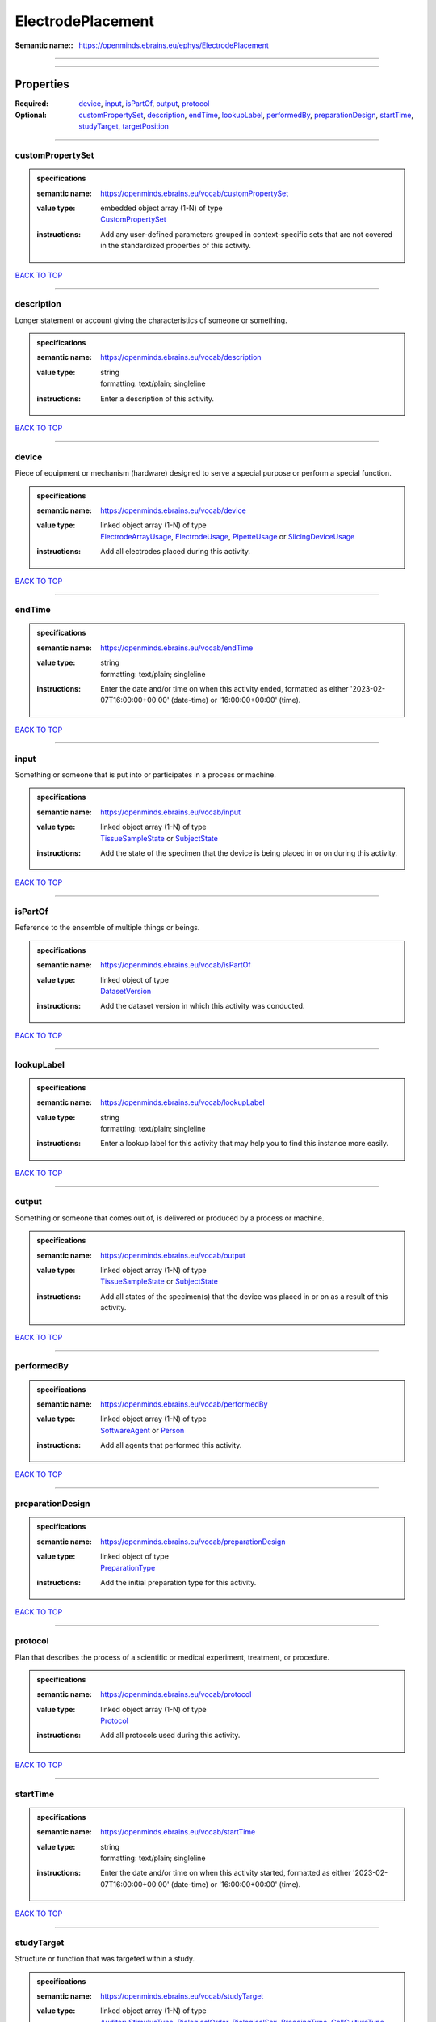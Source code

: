 ##################
ElectrodePlacement
##################

:Semantic name:: https://openminds.ebrains.eu/ephys/ElectrodePlacement


------------

------------

Properties
##########

:Required: `device <device_heading_>`_, `input <input_heading_>`_, `isPartOf <isPartOf_heading_>`_, `output <output_heading_>`_, `protocol <protocol_heading_>`_
:Optional: `customPropertySet <customPropertySet_heading_>`_, `description <description_heading_>`_, `endTime <endTime_heading_>`_, `lookupLabel <lookupLabel_heading_>`_, `performedBy <performedBy_heading_>`_, `preparationDesign <preparationDesign_heading_>`_, `startTime <startTime_heading_>`_, `studyTarget <studyTarget_heading_>`_, `targetPosition <targetPosition_heading_>`_

------------

.. _customPropertySet_heading:

*****************
customPropertySet
*****************

.. admonition:: specifications

   :semantic name: https://openminds.ebrains.eu/vocab/customPropertySet
   :value type: | embedded object array \(1-N\) of type
                | `CustomPropertySet <https://openminds-documentation.readthedocs.io/en/latest/specifications/core/research/customPropertySet.html>`_
   :instructions: Add any user-defined parameters grouped in context-specific sets that are not covered in the standardized properties of this activity.

`BACK TO TOP <ElectrodePlacement_>`_

------------

.. _description_heading:

***********
description
***********

Longer statement or account giving the characteristics of someone or something.

.. admonition:: specifications

   :semantic name: https://openminds.ebrains.eu/vocab/description
   :value type: | string
                | formatting: text/plain; singleline
   :instructions: Enter a description of this activity.

`BACK TO TOP <ElectrodePlacement_>`_

------------

.. _device_heading:

******
device
******

Piece of equipment or mechanism (hardware) designed to serve a special purpose or perform a special function.

.. admonition:: specifications

   :semantic name: https://openminds.ebrains.eu/vocab/device
   :value type: | linked object array \(1-N\) of type
                | `ElectrodeArrayUsage <https://openminds-documentation.readthedocs.io/en/latest/specifications/ephys/device/electrodeArrayUsage.html>`_, `ElectrodeUsage <https://openminds-documentation.readthedocs.io/en/latest/specifications/ephys/device/electrodeUsage.html>`_, `PipetteUsage <https://openminds-documentation.readthedocs.io/en/latest/specifications/ephys/device/pipetteUsage.html>`_ or `SlicingDeviceUsage <https://openminds-documentation.readthedocs.io/en/latest/specifications/specimenPrep/device/slicingDeviceUsage.html>`_
   :instructions: Add all electrodes placed during this activity.

`BACK TO TOP <ElectrodePlacement_>`_

------------

.. _endTime_heading:

*******
endTime
*******

.. admonition:: specifications

   :semantic name: https://openminds.ebrains.eu/vocab/endTime
   :value type: | string
                | formatting: text/plain; singleline
   :instructions: Enter the date and/or time on when this activity ended, formatted as either '2023-02-07T16:00:00+00:00' (date-time) or '16:00:00+00:00' (time).

`BACK TO TOP <ElectrodePlacement_>`_

------------

.. _input_heading:

*****
input
*****

Something or someone that is put into or participates in a process or machine.

.. admonition:: specifications

   :semantic name: https://openminds.ebrains.eu/vocab/input
   :value type: | linked object array \(1-N\) of type
                | `TissueSampleState <https://openminds-documentation.readthedocs.io/en/latest/specifications/core/research/tissueSampleState.html>`_ or `SubjectState <https://openminds-documentation.readthedocs.io/en/latest/specifications/core/research/subjectState.html>`_
   :instructions: Add the state of the specimen that the device is being placed in or on during this activity.

`BACK TO TOP <ElectrodePlacement_>`_

------------

.. _isPartOf_heading:

********
isPartOf
********

Reference to the ensemble of multiple things or beings.

.. admonition:: specifications

   :semantic name: https://openminds.ebrains.eu/vocab/isPartOf
   :value type: | linked object of type
                | `DatasetVersion <https://openminds-documentation.readthedocs.io/en/latest/specifications/core/products/datasetVersion.html>`_
   :instructions: Add the dataset version in which this activity was conducted.

`BACK TO TOP <ElectrodePlacement_>`_

------------

.. _lookupLabel_heading:

***********
lookupLabel
***********

.. admonition:: specifications

   :semantic name: https://openminds.ebrains.eu/vocab/lookupLabel
   :value type: | string
                | formatting: text/plain; singleline
   :instructions: Enter a lookup label for this activity that may help you to find this instance more easily.

`BACK TO TOP <ElectrodePlacement_>`_

------------

.. _output_heading:

******
output
******

Something or someone that comes out of, is delivered or produced by a process or machine.

.. admonition:: specifications

   :semantic name: https://openminds.ebrains.eu/vocab/output
   :value type: | linked object array \(1-N\) of type
                | `TissueSampleState <https://openminds-documentation.readthedocs.io/en/latest/specifications/core/research/tissueSampleState.html>`_ or `SubjectState <https://openminds-documentation.readthedocs.io/en/latest/specifications/core/research/subjectState.html>`_
   :instructions: Add all states of the specimen(s) that the device was placed in or on as a result of this activity.

`BACK TO TOP <ElectrodePlacement_>`_

------------

.. _performedBy_heading:

***********
performedBy
***********

.. admonition:: specifications

   :semantic name: https://openminds.ebrains.eu/vocab/performedBy
   :value type: | linked object array \(1-N\) of type
                | `SoftwareAgent <https://openminds-documentation.readthedocs.io/en/latest/specifications/computation/softwareAgent.html>`_ or `Person <https://openminds-documentation.readthedocs.io/en/latest/specifications/core/actors/person.html>`_
   :instructions: Add all agents that performed this activity.

`BACK TO TOP <ElectrodePlacement_>`_

------------

.. _preparationDesign_heading:

*****************
preparationDesign
*****************

.. admonition:: specifications

   :semantic name: https://openminds.ebrains.eu/vocab/preparationDesign
   :value type: | linked object of type
                | `PreparationType <https://openminds-documentation.readthedocs.io/en/latest/specifications/controlledTerms/preparationType.html>`_
   :instructions: Add the initial preparation type for this activity.

`BACK TO TOP <ElectrodePlacement_>`_

------------

.. _protocol_heading:

********
protocol
********

Plan that describes the process of a scientific or medical experiment, treatment, or procedure.

.. admonition:: specifications

   :semantic name: https://openminds.ebrains.eu/vocab/protocol
   :value type: | linked object array \(1-N\) of type
                | `Protocol <https://openminds-documentation.readthedocs.io/en/latest/specifications/core/research/protocol.html>`_
   :instructions: Add all protocols used during this activity.

`BACK TO TOP <ElectrodePlacement_>`_

------------

.. _startTime_heading:

*********
startTime
*********

.. admonition:: specifications

   :semantic name: https://openminds.ebrains.eu/vocab/startTime
   :value type: | string
                | formatting: text/plain; singleline
   :instructions: Enter the date and/or time on when this activity started, formatted as either '2023-02-07T16:00:00+00:00' (date-time) or '16:00:00+00:00' (time).

`BACK TO TOP <ElectrodePlacement_>`_

------------

.. _studyTarget_heading:

***********
studyTarget
***********

Structure or function that was targeted within a study.

.. admonition:: specifications

   :semantic name: https://openminds.ebrains.eu/vocab/studyTarget
   :value type: | linked object array \(1-N\) of type
                | `AuditoryStimulusType <https://openminds-documentation.readthedocs.io/en/latest/specifications/controlledTerms/auditoryStimulusType.html>`_, `BiologicalOrder <https://openminds-documentation.readthedocs.io/en/latest/specifications/controlledTerms/biologicalOrder.html>`_, `BiologicalSex <https://openminds-documentation.readthedocs.io/en/latest/specifications/controlledTerms/biologicalSex.html>`_, `BreedingType <https://openminds-documentation.readthedocs.io/en/latest/specifications/controlledTerms/breedingType.html>`_, `CellCultureType <https://openminds-documentation.readthedocs.io/en/latest/specifications/controlledTerms/cellCultureType.html>`_, `CellType <https://openminds-documentation.readthedocs.io/en/latest/specifications/controlledTerms/cellType.html>`_, `Disease <https://openminds-documentation.readthedocs.io/en/latest/specifications/controlledTerms/disease.html>`_, `DiseaseModel <https://openminds-documentation.readthedocs.io/en/latest/specifications/controlledTerms/diseaseModel.html>`_, `ElectricalStimulusType <https://openminds-documentation.readthedocs.io/en/latest/specifications/controlledTerms/electricalStimulusType.html>`_, `GeneticStrainType <https://openminds-documentation.readthedocs.io/en/latest/specifications/controlledTerms/geneticStrainType.html>`_, `GustatoryStimulusType <https://openminds-documentation.readthedocs.io/en/latest/specifications/controlledTerms/gustatoryStimulusType.html>`_, `Handedness <https://openminds-documentation.readthedocs.io/en/latest/specifications/controlledTerms/handedness.html>`_, `MolecularEntity <https://openminds-documentation.readthedocs.io/en/latest/specifications/controlledTerms/molecularEntity.html>`_, `OlfactoryStimulusType <https://openminds-documentation.readthedocs.io/en/latest/specifications/controlledTerms/olfactoryStimulusType.html>`_, `OpticalStimulusType <https://openminds-documentation.readthedocs.io/en/latest/specifications/controlledTerms/opticalStimulusType.html>`_, `Organ <https://openminds-documentation.readthedocs.io/en/latest/specifications/controlledTerms/organ.html>`_, `OrganismSubstance <https://openminds-documentation.readthedocs.io/en/latest/specifications/controlledTerms/organismSubstance.html>`_, `OrganismSystem <https://openminds-documentation.readthedocs.io/en/latest/specifications/controlledTerms/organismSystem.html>`_, `Species <https://openminds-documentation.readthedocs.io/en/latest/specifications/controlledTerms/species.html>`_, `SubcellularEntity <https://openminds-documentation.readthedocs.io/en/latest/specifications/controlledTerms/subcellularEntity.html>`_, `TactileStimulusType <https://openminds-documentation.readthedocs.io/en/latest/specifications/controlledTerms/tactileStimulusType.html>`_, `TermSuggestion <https://openminds-documentation.readthedocs.io/en/latest/specifications/controlledTerms/termSuggestion.html>`_, `UBERONParcellation <https://openminds-documentation.readthedocs.io/en/latest/specifications/controlledTerms/UBERONParcellation.html>`_, `VisualStimulusType <https://openminds-documentation.readthedocs.io/en/latest/specifications/controlledTerms/visualStimulusType.html>`_, `CustomAnatomicalEntity <https://openminds-documentation.readthedocs.io/en/latest/specifications/SANDS/non-atlas/customAnatomicalEntity.html>`_, `ParcellationEntity <https://openminds-documentation.readthedocs.io/en/latest/specifications/SANDS/atlas/parcellationEntity.html>`_ or `ParcellationEntityVersion <https://openminds-documentation.readthedocs.io/en/latest/specifications/SANDS/atlas/parcellationEntityVersion.html>`_
   :instructions: Add all study targets of this activity.

`BACK TO TOP <ElectrodePlacement_>`_

------------

.. _targetPosition_heading:

**************
targetPosition
**************

.. admonition:: specifications

   :semantic name: https://openminds.ebrains.eu/vocab/targetPosition
   :value type: | embedded object of type
                | `AnatomicalTargetPosition <https://openminds-documentation.readthedocs.io/en/latest/specifications/SANDS/miscellaneous/anatomicalTargetPosition.html>`_
   :instructions: Enter the anatomical target position for the placement of the device.

`BACK TO TOP <ElectrodePlacement_>`_

------------

